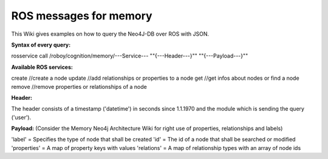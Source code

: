 .. _initial_experience:

ROS messages for memory
================================

This Wiki gives examples on how to query the Neo4J-DB over ROS with JSON.


**Syntax of every query:**

rosservice call /roboy/cognition/memory/---Service--- "\"{---Header---}\"" "\"{---Payload---}\""


**Available ROS services:**

create           //create a node
update           //add relationships or properties to a node
get              //get infos about nodes or find a node
remove           //remove properties or relationships of a node


**Header:**

The header consists of a timestamp ('datetime') in seconds since 1.1.1970 and the module which is sending the query ('user').

**Payload:**
(Consider the Memory Neo4j Architecture Wiki for right use of properties, relationships and labels)

'label' = Specifies the type of node that shall be created
'id' = The id of a node that shall be searched or modified
'properties' = A map of property keys with values
'relations' = A map of relationship types with an array of node ids